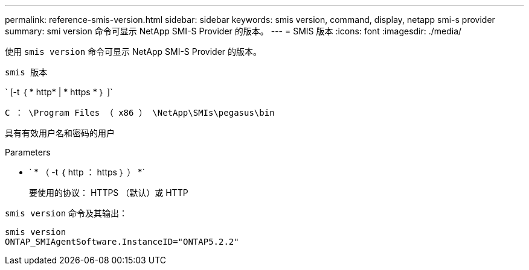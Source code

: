 ---
permalink: reference-smis-version.html 
sidebar: sidebar 
keywords: smis version, command, display, netapp smi-s provider 
summary: smi version 命令可显示 NetApp SMI-S Provider 的版本。 
---
= SMIS 版本
:icons: font
:imagesdir: ./media/


[role="lead"]
使用 `smis version` 命令可显示 NetApp SMI-S Provider 的版本。

`smis 版本`

` [-t ｛ * http* | * https * ｝ ]`

`C ： \Program Files （ x86 ） \NetApp\SMIs\pegasus\bin`

具有有效用户名和密码的用户

.Parameters
* ` * （ -t ｛ http ： https ｝ ） *`
+
要使用的协议： HTTPS （默认）或 HTTP



`smis version` 命令及其输出：

[listing]
----
smis version
ONTAP_SMIAgentSoftware.InstanceID="ONTAP5.2.2"
----